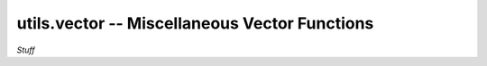 .. Usage for utils.vector

utils.vector -- Miscellaneous Vector Functions
==============================================

*Stuff*





